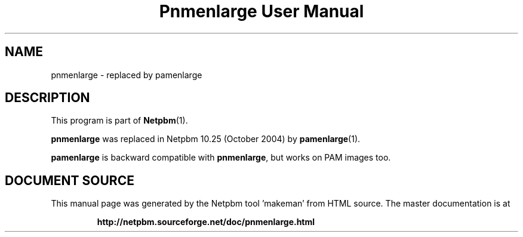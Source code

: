 \
.\" This man page was generated by the Netpbm tool 'makeman' from HTML source.
.\" Do not hand-hack it!  If you have bug fixes or improvements, please find
.\" the corresponding HTML page on the Netpbm website, generate a patch
.\" against that, and send it to the Netpbm maintainer.
.TH "Pnmenlarge User Manual" 1 "September 2004" "netpbm documentation"

.SH NAME
pnmenlarge - replaced by pamenlarge

.SH DESCRIPTION
.PP
This program is part of
.BR "Netpbm" (1)\c
\&.
.PP
\fBpnmenlarge\fP was replaced in Netpbm 10.25 (October 2004) by
.BR "pamenlarge" (1)\c
\&.
.PP
\fBpamenlarge\fP is backward compatible with \fBpnmenlarge\fP,
but works on PAM images too.
.SH DOCUMENT SOURCE
This manual page was generated by the Netpbm tool 'makeman' from HTML
source.  The master documentation is at
.IP
.B http://netpbm.sourceforge.net/doc/pnmenlarge.html
.PP